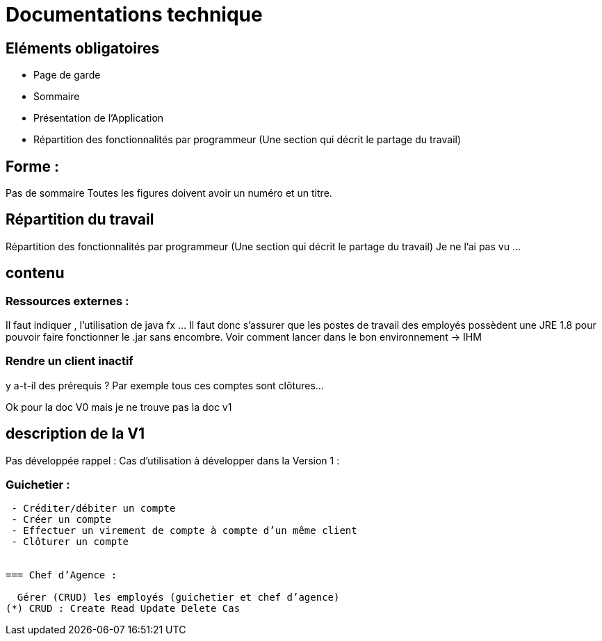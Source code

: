 = Documentations technique


== Eléments obligatoires
   • Page de garde
    • Sommaire
    • Présentation de l'Application
    • Répartition des fonctionnalités par programmeur (Une section qui décrit le partage du travail)


== Forme :

Pas de sommaire
Toutes les figures doivent avoir un numéro et un titre.


== Répartition du travail
Répartition des fonctionnalités par programmeur (Une section qui décrit le partage du travail)
Je ne l'ai pas vu ...

== contenu
=== Ressources externes :
Il faut indiquer , l’utilisation de java fx …
Il faut donc s’assurer que les postes de travail des employés possèdent une JRE 1.8 pour pouvoir faire fonctionner le .jar sans encombre. 
Voir comment lancer dans le bon environnement → IHM

=== Rendre un client inactif 
y a-t-il des prérequis ? Par exemple tous ces comptes sont clôtures…


Ok pour la doc V0 mais je ne trouve pas la doc v1

== description de la V1
Pas développée rappel :
Cas d’utilisation à développer dans la Version 1 :

=== Guichetier :
----
 - Créditer/débiter un compte
 - Créer un compte
 - Effectuer un virement de compte à compte d’un même client
 - Clôturer un compte
 
 
=== Chef d’Agence :

  Gérer (CRUD) les employés (guichetier et chef d’agence)
(*) CRUD : Create Read Update Delete Cas
